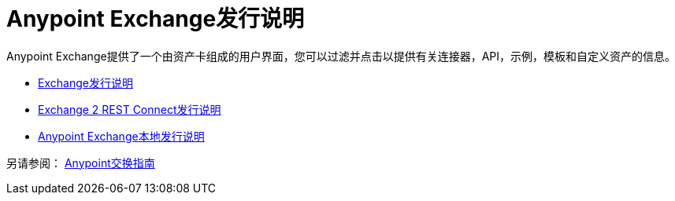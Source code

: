 =  Anypoint Exchange发行说明

Anypoint Exchange提供了一个由资产卡组成的用户界面，您可以过滤并点击以提供有关连接器，API，示例，模板和自定义资产的信息。

*  link:/release-notes/anypoint-exchange-release-notes[Exchange发行说明]
*  link:/release-notes/rest-connect-release-notes[Exchange 2 REST Connect发行说明]
*  link:/release-notes/exchange-on-prem-release-notes[Anypoint Exchange本地发行说明]

另请参阅： link:/anypoint-exchange/[Anypoint交换指南]
